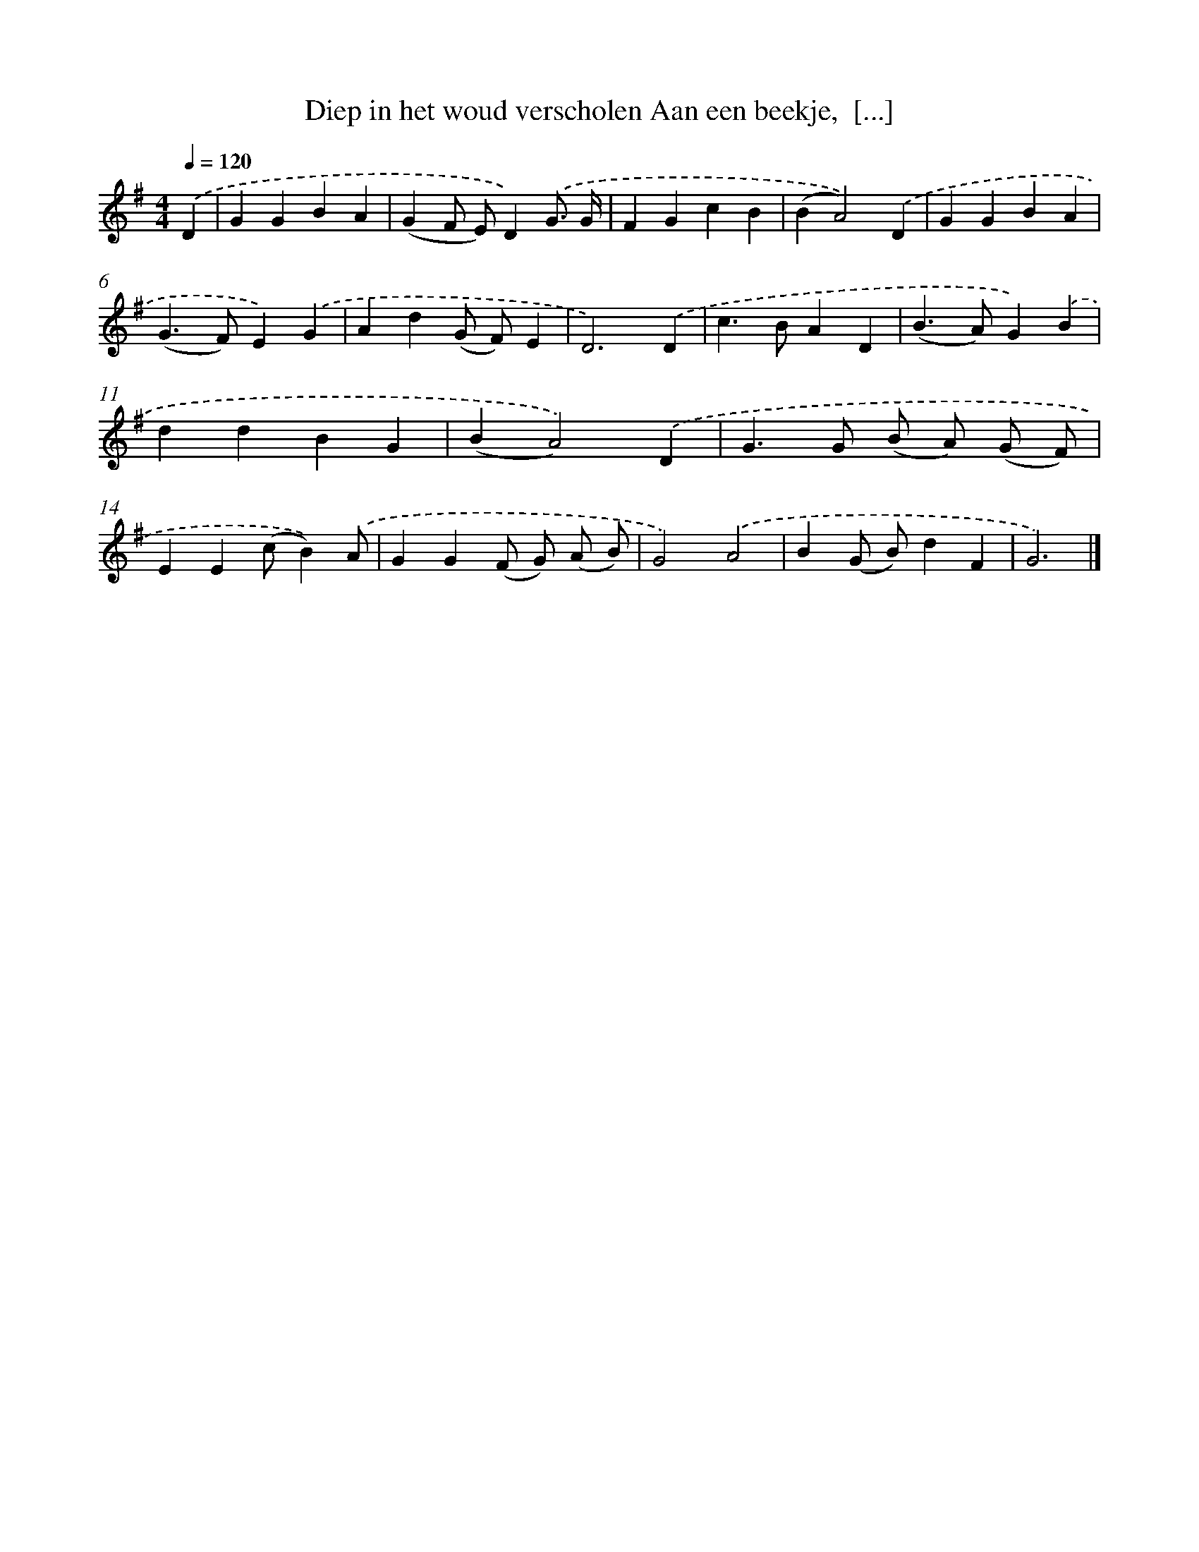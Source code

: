 X: 4496
T: Diep in het woud verscholen Aan een beekje,  [...]
%%abc-version 2.0
%%abcx-abcm2ps-target-version 5.9.1 (29 Sep 2008)
%%abc-creator hum2abc beta
%%abcx-conversion-date 2018/11/01 14:36:10
%%humdrum-veritas 3179643962
%%humdrum-veritas-data 699095723
%%continueall 1
%%barnumbers 0
L: 1/4
M: 4/4
Q: 1/4=120
K: G clef=treble
.('D [I:setbarnb 1]|
GGBA |
(GF/ E/)D).('G3// G// |
FGcB |
(BA2)).('D |
GGBA |
(G>F)E).('G |
Ad(G/ F/)E |
D3).('D |
c>BAD |
(B>A)G).('B |
ddBG |
(BA2)).('D |
G>G (B/ A/) (G/ F/) |
EE(c/B)).('A/ |
GG(F/ G/) (A/ B/) |
G2).('A2 |
B(G/ B/)dF |
G3) |]
